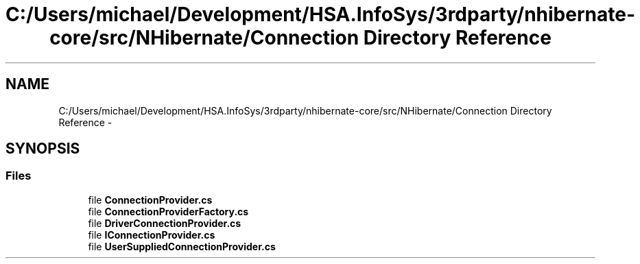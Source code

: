 .TH "C:/Users/michael/Development/HSA.InfoSys/3rdparty/nhibernate-core/src/NHibernate/Connection Directory Reference" 3 "Fri Jul 5 2013" "Version 1.0" "HSA.InfoSys" \" -*- nroff -*-
.ad l
.nh
.SH NAME
C:/Users/michael/Development/HSA.InfoSys/3rdparty/nhibernate-core/src/NHibernate/Connection Directory Reference \- 
.SH SYNOPSIS
.br
.PP
.SS "Files"

.in +1c
.ti -1c
.RI "file \fBConnectionProvider\&.cs\fP"
.br
.ti -1c
.RI "file \fBConnectionProviderFactory\&.cs\fP"
.br
.ti -1c
.RI "file \fBDriverConnectionProvider\&.cs\fP"
.br
.ti -1c
.RI "file \fBIConnectionProvider\&.cs\fP"
.br
.ti -1c
.RI "file \fBUserSuppliedConnectionProvider\&.cs\fP"
.br
.in -1c
